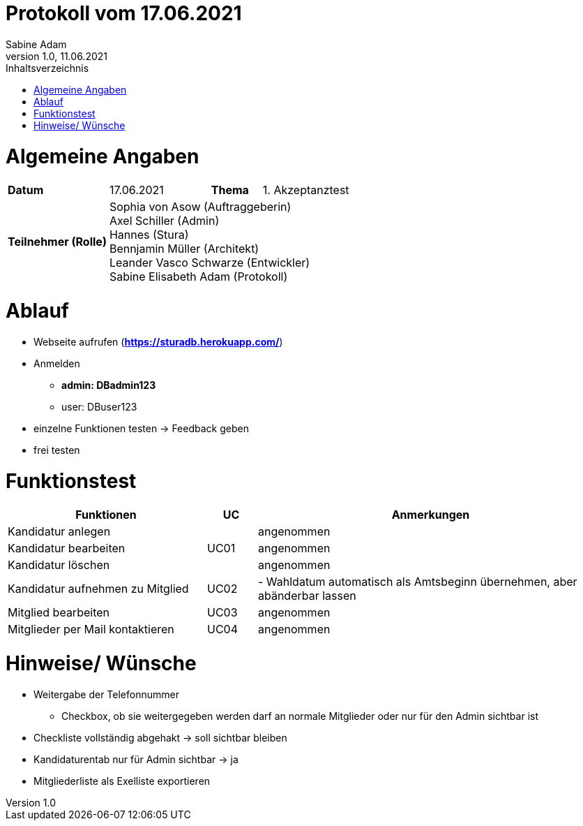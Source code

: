= Protokoll vom 17.06.2021
Sabine Adam
1.0, 11.06.2021
:toc: 
:toc-title: Inhaltsverzeichnis
:source-highlighter: highlightjs

= Algemeine Angaben

[cols="2,2,1,2"]
|====

| *Datum* | 17.06.2021 | *Thema* | 1. Akzeptanztest
| *Teilnehmer (Rolle)* 3+^|
 Sophia von Asow (Auftraggeberin) +
 Axel Schiller (Admin) +
 Hannes (Stura) +
 Bennjamin Müller (Architekt) +
 Leander Vasco Schwarze (Entwickler) +
 Sabine Elisabeth Adam (Protokoll) 

|====

= Ablauf

* Webseite aufrufen (*https://sturadb.herokuapp.com/*)
* Anmelden
** *admin: DBadmin123*
** user: DBuser123
* einzelne Funktionen testen -> Feedback geben
* frei testen

= Funktionstest

[cols="4,1,7"]
|====
| Funktionen | UC | Anmerkungen

| Kandidatur anlegen .3+^.^| UC01 
| angenommen
| Kandidatur bearbeiten 
| angenommen
| Kandidatur löschen 
| angenommen

| Kandidatur aufnehmen zu Mitglied | UC02 
| - Wahldatum automatisch als Amtsbeginn übernehmen, aber abänderbar lassen 

| Mitglied bearbeiten | UC03 
| angenommen

| Mitglieder per Mail kontaktieren | UC04 
| angenommen

|====

= Hinweise/ Wünsche

* Weitergabe der Telefonnummer
** Checkbox, ob sie weitergegeben werden darf an normale Mitglieder oder nur für den Admin sichtbar ist
* Checkliste vollständig abgehakt -> soll sichtbar bleiben
* Kandidaturentab nur für Admin sichtbar -> ja
* Mitgliederliste als Exelliste exportieren